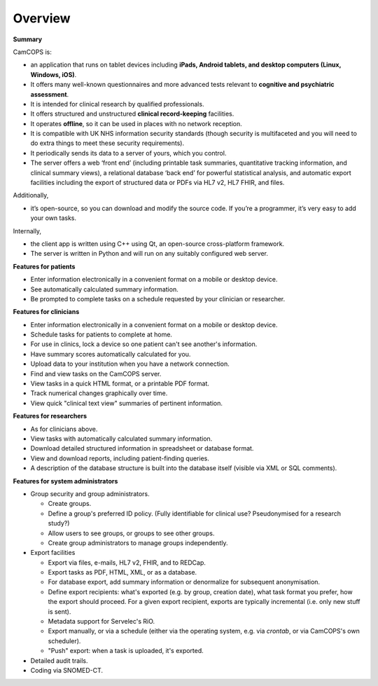 ..  docs/source/overview/overview.rst

..  Copyright (C) 2012-2020 Rudolf Cardinal (rudolf@pobox.com).
    .
    This file is part of CamCOPS.
    .
    CamCOPS is free software: you can redistribute it and/or modify
    it under the terms of the GNU General Public License as published by
    the Free Software Foundation, either version 3 of the License, or
    (at your option) any later version.
    .
    CamCOPS is distributed in the hope that it will be useful,
    but WITHOUT ANY WARRANTY; without even the implied warranty of
    MERCHANTABILITY or FITNESS FOR A PARTICULAR PURPOSE. See the
    GNU General Public License for more details.
    .
    You should have received a copy of the GNU General Public License
    along with CamCOPS. If not, see <http://www.gnu.org/licenses/>.


Overview
========

**Summary**

CamCOPS is:

- an application that runs on tablet devices including **iPads, Android
  tablets, and desktop computers (Linux, Windows, iOS)**.

- It offers many well-known questionnaires and more advanced tests relevant to
  **cognitive and psychiatric assessment**.

- It is intended for clinical research by qualified professionals.

- It offers structured and unstructured **clinical record-keeping** facilities.

- It operates **offline**, so it can be used in places with no network
  reception.

- It is compatible with UK NHS information security standards (though security
  is multifaceted and you will need to do extra things to meet these security
  requirements).

- It periodically sends its data to a server of yours, which you control.

- The server offers a web ‘front end’ (including printable task summaries,
  quantitative tracking information, and clinical summary views), a relational
  database ‘back end’ for powerful statistical analysis, and automatic export
  facilities including the export of structured data or PDFs via HL7 v2,
  HL7 FHIR, and files.

Additionally,

- it’s open-source, so you can download and modify the source code. If you’re
  a programmer, it’s very easy to add your own tasks.

Internally,

- the client app is written using C++ using Qt, an open-source cross-platform
  framework.

- The server is written in Python and will run on any suitably configured web
  server.

**Features for patients**

- Enter information electronically in a convenient format on a mobile or
  desktop device.

- See automatically calculated summary information.

- Be prompted to complete tasks on a schedule requested by your clinician or
  researcher.

**Features for clinicians**

- Enter information electronically in a convenient format on a mobile or
  desktop device.

- Schedule tasks for patients to complete at home.

- For use in clinics, lock a device so one patient can't see another's
  information.

- Have summary scores automatically calculated for you.

- Upload data to your institution when you have a network connection.

- Find and view tasks on the CamCOPS server.

- View tasks in a quick HTML format, or a printable PDF format.

- Track numerical changes graphically over time.

- View quick "clinical text view" summaries of pertinent information.

**Features for researchers**

- As for clinicians above.

- View tasks with automatically calculated summary information.

- Download detailed structured information in spreadsheet or database format.

- View and download reports, including patient-finding queries.

- A description of the database structure is built into the database itself
  (visible via XML or SQL comments).

**Features for system administrators**

- Group security and group administrators.

  - Create groups.
  - Define a group's preferred ID policy. (Fully identifiable for clinical use?
    Pseudonymised for a research study?)
  - Allow users to see groups, or groups to see other groups.
  - Create group administrators to manage groups independently.

- Export facilities

  - Export via files, e-mails, HL7 v2, FHIR, and to REDCap.
  - Export tasks as PDF, HTML, XML, or as a database.
  - For database export, add summary information or denormalize for subsequent
    anonymisation.
  - Define export recipients: what's exported (e.g. by group, creation date),
    what task format you prefer, how the export should proceed. For a given
    export recipient, exports are typically incremental (i.e. only new stuff is
    sent).
  - Metadata support for Servelec's RiO.
  - Export manually, or via a schedule (either via the operating system, e.g.
    via `crontab`, or via CamCOPS's own scheduler).
  - "Push" export: when a task is uploaded, it's exported.

- Detailed audit trails.

- Coding via SNOMED-CT.
